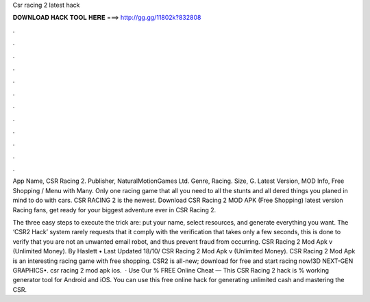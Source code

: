 Csr racing 2 latest hack



𝐃𝐎𝐖𝐍𝐋𝐎𝐀𝐃 𝐇𝐀𝐂𝐊 𝐓𝐎𝐎𝐋 𝐇𝐄𝐑𝐄 ===> http://gg.gg/11802k?832808



.



.



.



.



.



.



.



.



.



.



.



.

App Name, CSR Racing 2. Publisher, NaturalMotionGames Ltd. Genre, Racing. Size, G. Latest Version, MOD Info, Free Shopping / Menu with Many. Only one racing game that all you need to all the stunts and all dered things you planed in mind to do with cars. CSR RACING 2 is the newest. Download CSR Racing 2 MOD APK (Free Shopping) latest version Racing fans, get ready for your biggest adventure ever in CSR Racing 2.

The three easy steps to execute the trick are: put your name, select resources, and generate everything you want. The ‘CSR2 Hack’ system rarely requests that it comply with the verification that takes only a few seconds, this is done to verify that you are not an unwanted email robot, and thus prevent fraud from occurring. CSR Racing 2 Mod Apk v (Unlimited Money). By Haslett • Last Updated 18/10/ CSR Racing 2 Mod Apk v (Unlimited Money). CSR Racing 2 Mod Apk is an interesting racing game with free shopping. CSR2 is all-new; download for free and start racing now!3D NEXT-GEN GRAPHICS•. csr racing 2 mod apk ios.  · Use Our % FREE Online Cheat — This CSR Racing 2 hack is % working generator tool for Android and iOS. You can use this free online hack for generating unlimited cash and mastering the CSR.
